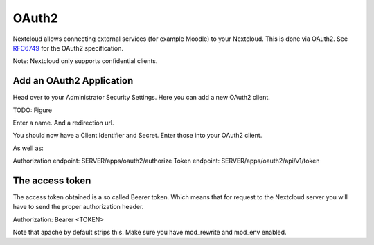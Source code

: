 ======
OAuth2
======

Nextcloud allows connecting external services (for example Moodle) to your Nextcloud.
This is done via OAuth2. See `RFC6749 <https://tools.ietf.org/html/rfc6749>`_ for the
OAuth2 specification.

Note: Nextcloud only supports confidential clients.

Add an OAuth2 Application
-------------------------

Head over to your Administrator Security Settings. Here you can add a new OAuth2 client.

TODO: Figure

Enter a name. And a redirection url.

You should now have a Client Identifier and Secret. Enter those into your OAuth2 client.

As well as:

Authorization endpoint: SERVER/apps/oauth2/authorize
Token endpoint: SERVER/apps/oauth2/api/v1/token


The access token
----------------

The access token obtained is a so called Bearer token. Which means that for request to the
Nextcloud server you will have to send the proper authorization header.

Authorization: Bearer <TOKEN>

Note that apache by default strips this. Make sure you have mod_rewrite and mod_env enabled.
